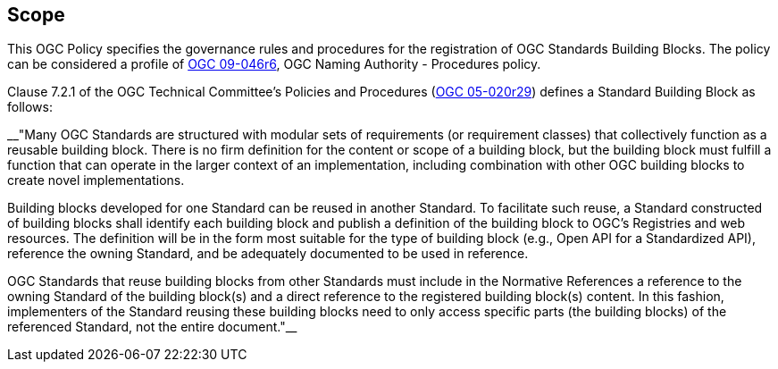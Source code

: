 
== Scope

This OGC Policy specifies the governance rules and procedures for the registration of OGC Standards Building Blocks. The policy can be considered a profile of https://docs.ogc.org/pol/09-046r6.html[OGC 09-046r6], OGC Naming Authority - Procedures policy.

Clause 7.2.1 of the OGC Technical Committee's Policies and Procedures (https://docs.ogc.org/pol/05-020r29/05-020r29.html[OGC 05-020r29]) defines a Standard Building Block as follows:

__"Many OGC Standards are structured with modular sets of requirements (or requirement classes) that collectively function as a reusable building block. There is no firm definition for the content or scope of a building block, but the building block must fulfill a function that can operate in the larger context of an implementation, including combination with other OGC building blocks to create novel implementations.

Building blocks developed for one Standard can be reused in another Standard. To facilitate such reuse, a Standard constructed of building blocks shall identify each building block and publish a definition of the building block to OGC's Registries and web resources. The definition will be in the form most suitable for the type of building block (e.g., Open API for a Standardized API), reference the owning Standard, and be adequately documented to be used in reference.

OGC Standards that reuse building blocks from other Standards must include in the Normative References a reference to the owning Standard of the building block(s) and a direct reference to the registered building block(s) content. In this fashion, implementers of the Standard reusing these building blocks need to only access specific parts (the building blocks) of the referenced Standard, not the entire document."__


